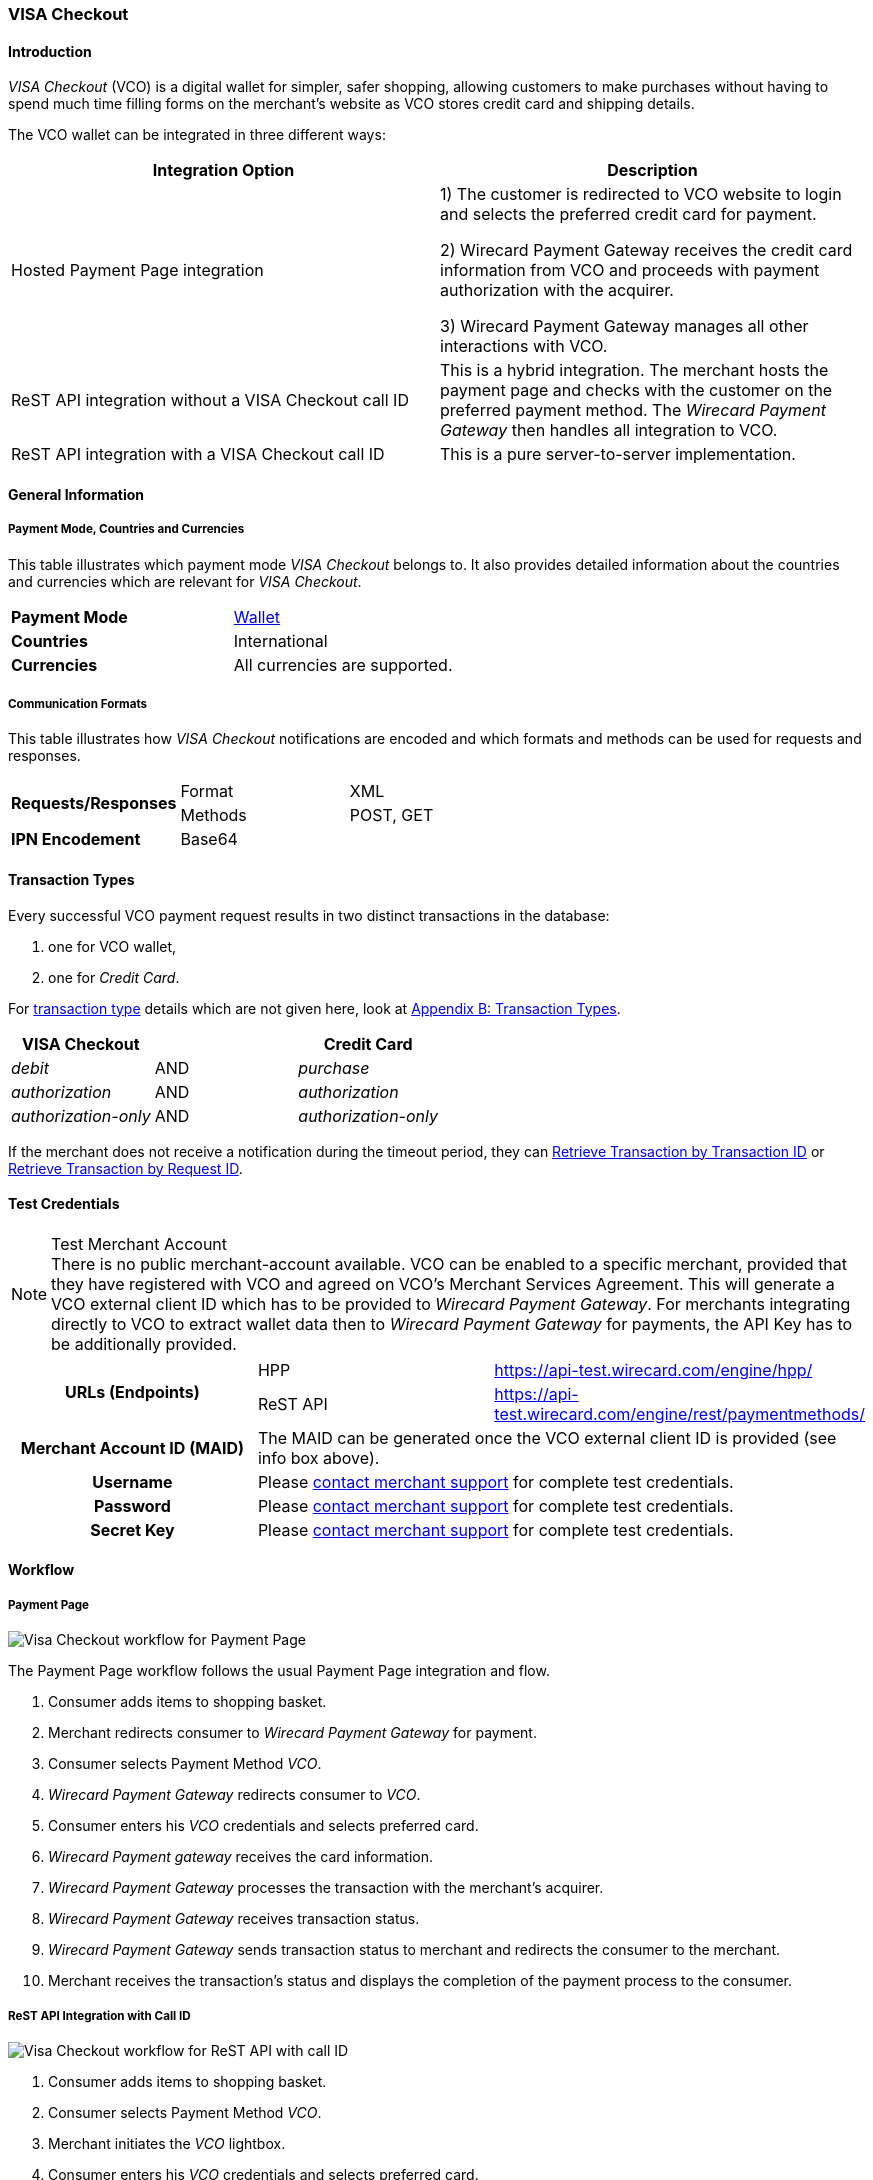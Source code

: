 [#VISACheckout]
=== VISA Checkout

[#VISACheckout_Introduction]
==== Introduction

_VISA Checkout_ (VCO) is a digital wallet for simpler, safer shopping,
allowing customers to make purchases without having to spend much time
filling forms on the merchant's website as VCO stores credit card and
shipping details.

The VCO wallet can be integrated in three different ways:

|===
| Integration Option | Description

| Hosted Payment Page integration a| 1) The customer is redirected to VCO
website to login and selects the preferred credit card for payment.

2) Wirecard Payment Gateway receives the credit card information
from VCO and proceeds with payment authorization with the acquirer.

3) Wirecard Payment Gateway manages all other interactions with VCO.

| ReST API integration without a VISA Checkout call ID | This is a hybrid
integration. The merchant hosts the payment page and checks with the
customer on the preferred payment method. The _Wirecard Payment Gateway_
then handles all integration to VCO.

| ReST API integration with a VISA Checkout call ID | This is a pure
server-to-server implementation.
|===

[#VISACheckout_GeneralInformation]
==== General Information

[#VISACheckout_PaymentModeCountriesandCurrencies]
===== Payment Mode, Countries and Currencies

This table illustrates which payment mode _VISA Checkout_ belongs to. It
also provides detailed information about the countries and currencies
which are relevant for _VISA Checkout_.

|===
| *Payment Mode* | <<PaymentMethods_PaymentMode_Wallet, Wallet>>
| *Countries* | International
| *Currencies* | All currencies are supported.
|===

[#VISACheckout_CommunicationFormats]
===== Communication Formats

This table illustrates how _VISA Checkout_ notifications are encoded and
which formats and methods can be used for requests and responses.

|===
.2+| *Requests/Responses* | Format | XML
                          | Methods | POST, GET
| *IPN Encodement* 2+| Base64
|===

[#VISACheckout_TransactionTypes]
==== Transaction Types

Every successful VCO payment request results in two distinct
transactions in the database:

1.  one for VCO wallet,
2.  one for _Credit Card_.

For
<<Glossary_TransactionType, transaction type>> details which are not given here, look
at <<AppendixB, Appendix B: Transaction Types>>.

|===
|VISA Checkout |  | Credit Card

| _debit_ | AND | _purchase_
| _authorization_ | AND | _authorization_
| _authorization-only_ | AND | _authorization-only_
|===

If the merchant does not receive a notification during the timeout period,
they can <<GeneralPlatformFeatures_RetrieveTransaction_TransactionID, Retrieve Transaction by Transaction ID>> or
<<GeneralPlatformFeatures_RetrieveTransaction_RequestID, Retrieve Transaction by Request ID>>.

[#VISACheckout_TestCredentials]
==== Test Credentials

.Test Merchant Account
NOTE: There is no public merchant-account available. VCO can be enabled to a specific merchant, provided that they have
registered with VCO and agreed on VCO's Merchant Services Agreement.
This will generate a VCO external client ID which has to be provided to
_Wirecard Payment Gateway_. For merchants integrating directly to VCO to
extract wallet data then to _Wirecard Payment Gateway_ for payments, the
API Key has to be additionally provided.

|===
.2+h| *URLs (Endpoints)* | HPP | https://api-test.wirecard.com/engine/hpp/
                         | ReST API | https://api-test.wirecard.com/engine/rest/paymentmethods/
h| *Merchant Account ID (MAID)* 2+| The MAID can be generated once the VCO external client ID is provided
(see info box above).
h| *Username* 2+| Please <<ContactUs, contact merchant support>> for complete test credentials.
h| *Password* 2+| Please <<ContactUs, contact merchant support>> for complete test credentials.
h| *Secret Key* 2+| Please <<ContactUs, contact merchant support>> for complete test credentials.
|===

[#VISACheckout_Workflow]
==== Workflow

[#VISACheckout_PaymentPage]
===== Payment Page

image::images/11-34-visacheckout/VisaCheckout_workflow_hpp.png[Visa Checkout workflow for Payment Page]

The Payment Page workflow follows the usual Payment Page integration and
flow.

. Consumer adds items to shopping basket.
. Merchant redirects consumer to _Wirecard Payment Gateway_ for
payment.
. Consumer selects Payment Method _VCO_.
. _Wirecard Payment Gateway_ redirects consumer to _VCO_.
. Consumer enters his _VCO_ credentials and selects preferred card.
. _Wirecard Payment gateway_ receives the card information.
. _Wirecard Payment Gateway_ processes the transaction with the
merchant's acquirer.
. _Wirecard Payment Gateway_ receives transaction status.
. _Wirecard Payment Gateway_ sends transaction status to merchant and
redirects the consumer to the merchant.
. Merchant receives the transaction's status and displays the
completion of the payment process to the consumer.

[#VISACheckout_ReSTAPI_Integration_with_CallID]
===== ReST API Integration with Call ID

image::images/11-34-visacheckout/VisaCheckout_workflow_restapi_with_callid.png[Visa Checkout workflow for ReST API with call ID]

. Consumer adds items to shopping basket.
. Consumer selects Payment Method _VCO_.
. Merchant initiates the _VCO_ lightbox.
. Consumer enters his _VCO_ credentials and selects preferred card.
. _Visa Checkout_ redirects the consumer to the merchant with the
payload.
. Merchant initiate payment request with call ID information.
. _Wirecard Payment Gateway_ retrieves the card information from
_VCO_.
. _Wirecard Payment Gateway_ processes the transaction with the
merchant's acquirer.
. _Wirecard Payment Gateway_ receives transaction status.
. _Wirecard Payment Gateway_ sends transaction status to merchant.
. Merchant receives the transaction's status and displays the
completion of the payment process to the consumer.

[#VISACheckout_ReSTAPI_Integration_without_CallID]
===== ReST API Integration without Call ID

image::images/11-34-visacheckout/VisaCheckout_workflow_restapi_without_callid.png[Visa Checkout workflow for ReST API without call ID]

The workflow for _ReST API Integration without Call ID_ is similar to
the workflow for PP with the exception that the merchant displays the
payment options to the consumer and redirects the consumer to _Wirecard Payment Gateway_ which displays the lightbox.

. Consumer adds items to shopping basket.
. Consumer selects Payment Method _Visa Checkout_.
. Merchant redirects consumer to _Wirecard Payment Gateway_.
. _Wirecard Payment Gateway_ redirects consumer to _Visa Checkout_.
. Consumer enters his Visa Checkout credentials and selects preferred
card.
. _Wirecard Payment Gateway_ receives the card information.
. _Wirecard Payment Gateway_ processes the transaction with the
merchant's acquirer.
. _Wirecard Payment Gateway_ receives transaction status.
. _Wirecard Payment Gateway_ sends transaction status to merchant and
redirects the consumer to the merchant.
. Merchant receives the transaction's status and displays the
completion of the payment process to the consumer.

[#VISACheckout_Fields]
==== Fields

[#VISACheckout_ReST_Fields]
===== ReST Fields

The following elements are elements with differing cardinality
from the <<RestApi_Fields, ReST API Fields>>.

The following elements are either mandatory (M), optional (O) or
conditional (C) in a transaction process. 

|===
| Field | Request | Response | Notification | Data Type | Size | Description

| success-redirect-url | M | M | M | String | 2000 | The URL to which the customer will be re-directed after a successful
process handling.
| fail-redirect-url | M | M | M | String | 2000 | The URL to which the customer will be re-directed after an unsuccessful
process handling.
| wallet/request-token | C | M | M | String | VISA Checkout's call Id field data. Mandatory for ReST implementation
with call Id.
|===

[#VISACheckout_XMLSamples_RequestsandResponses]
==== XML Samples: Requests and Responses

[#VISACheckout_Samples_ReSTAPI_without_CallID]
===== Samples for ReST API without Call ID

.debit Request

[source,xml]
----
<?xml version="1.0" encoding="UTF-8" standalone="yes"?>
<payment xmlns="http://www.elastic-payments.com/schema/payment">
    <merchant-account-id>ff12048a-b6c2-11e6-8461-000c2904f494</merchant-account-id>
    <request-id>952c5ba8-c0f1-9c1e-af83-4441faab3361</request-id>
    <transaction-type>debit</transaction-type>
    <requested-amount currency="SGD">4.00</requested-amount>
    <payment-methods>
        <payment-method name="visacheckout"/>
    </payment-methods>
    <three-d>
        <attempt-three-d>true</attempt-three-d>
    </three-d>
    <fail-redirect-url>http://localhost/shop/complete.jsp?state=failed&</fail-redirect-url>
    <success-redirect-url>http://localhost/shop/complete.jsp?state=success&</success-redirect-url>
</payment>
----

.debit Response

[source,xml]
----
<?xml version="1.0" encoding="UTF-8" standalone="yes"?>
<payment xmlns="http://www.elastic-payments.com/schema/payment">
    <merchant-account-id>ff12048a-b6c2-11e6-8461-000c2904f494</merchant-account-id>
    <transaction-id>79b05b49-48f2-49f7-b5e2-48a0de0c72bf</transaction-id>
    <request-id>952c5ba8-c0f1-9c1e-af83-4441faab3361</request-id>
    <transaction-type>debit</transaction-type>
    <transaction-state>success</transaction-state>
    <completion-time-stamp>2017-01-11T23:44:48.000Z</completion-time-stamp>
    <statuses>
        <status code="201.0000" description="The resource was successfully created." severity="information"/>
    </statuses>
    <requested-amount currency="SGD">4.00</requested-amount>
    <payment-methods>
        <payment-method url="https://dev.thesolution.com/engine/notification/visacheckout/lightBoxPaymentPage? apikey=070G3SR9DI0W7KASXHHO13CEEdFaJv8H8_ivRa-bnH9lvdsvo&callback=https%3A%2F%2Fdev.thesolution.com%2Fe ngine%2Fnotification%2Fvisacheckout%3Fparams%3DcGF5bWVudC50cmFuc2FjdGlvbi1pZD03OWIwNWI0OS00OGYyLTQ5Zjc tYjVlMi00OGEwZGUwYzcyYmYmcGF5bWVudC50cmFuc2FjdGlvbi10eXBlPWRlYml0JnBheW1lbnQuZ3JvdXAtdHJhbnNhY3Rpb24taWQ9Nz liMDViNDktNDhmMi00OWY3LWI1ZTItNDhhMGRlMGM3MmJmJnBheW1lbnQudGhyZWVkLWF0dGVtcHQtdGhyZWUtZD10cnVl&currency code=SGD&total=4.00&contextPath=https%3A%2F%2Fdev.thesolution.com%2Fengine&lightboxurl=htt ps%3A%2F%2Fsandbox-assets.secure.checkout.visa.com%2Fcheckout-widget%2Fresources%2Fjs%2Fintegration%2Fv1%2F sdk.js&buttonsource=https%3A%2F%2Fsandbox.secure.checkout.visa.com%2Fwallet-services-web%2Fxo%2Fbutton. png&externalclientid=0610d773-8015-49dc-a3cc-33e64252f28f&locale=en&countrycode=US&external ProfileId=0610d773801549dca3cc33e64252f28f" name="visacheckout"/>
    </payment-methods>
    <three-d>
        <attempt-three-d>true</attempt-three-d>
    </three-d>
    <fail-redirect-url>http://localhost/shop/complete.jsp?state=failed&</fail-redirect-url>
    <success-redirect-url>http://localhost/shop/complete.jsp?state=success&</success-redirect-url>
</payment>
----

.debit Notification

[source,xml]
----
<?xml version="1.0" encoding="UTF-8"?>
<payment xmlns="http://www.elastic-payments.com/schema/payment" xmlns:ns2="http://www.elastic-payments.com/schema/epa/transaction">
    <merchant-account-id>ff12048a-b6c2-11e6-8461-000c2904f494</merchant-account-id>
    <transaction-id>b6ad8c0b-c40f-4e19-af25-dc0c780ab726</transaction-id>
    <request-id>952c5ba8-c0f1-9c1e-af83-4441faab3361</request-id>
    <transaction-type>debit</transaction-type>
    <transaction-state>success</transaction-state>
    <completion-time-stamp>2017-01-11T23:45:28.000Z</completion-time-stamp>
    <statuses>
        <status code="201.0000" description="visacheckout:The resource was successfully created." severity="information"/>
    </statuses>
    <requested-amount currency="SGD">4</requested-amount>
    <parent-transaction-id>79b05b49-48f2-49f7-b5e2-48a0de0c72bf</parent-transaction-id>
    <order-items/>
    <payment-methods>
        <payment-method name="visacheckout"/>
    </payment-methods>
    <api-id>---</api-id>
    <processing-redirect-url/>
    <provider-transaction-reference-id>7509689972496433202</provider-transaction-reference-id>
</payment>
----

[#VISACheckout_Samples_ReSTAPI_with_CallID]
===== Samples for ReST API with Call ID

.debit Request

[source,xml]
----
<?xml version="1.0" encoding="UTF-8" standalone="yes"?>
<payment xmlns="http://www.elastic-payments.com/schema/payment">
    <merchant-account-id>ff12048a-b6c2-11e6-8461-000c2904f494</merchant-account-id>
    <request-id>779032be-642f-3b87-ade4-d1e5195dcb25</request-id>
    <transaction-type>debit</transaction-type>
    <requested-amount currency="SGD">4.00</requested-amount>
    <account-holder>
        <last-name>Test</last-name>
    </account-holder>
    <payment-methods>
        <payment-method name="visacheckout"/>
    </payment-methods>
    <three-d>
        <attempt-three-d>false</attempt-three-d>
    </three-d>
    <fail-redirect-url>http://localhost/shop/complete.jsp?state=failed&</fail-redirect-url>
    <success-redirect-url>http://localhost/shop/complete.jsp?state=success&</success-redirect-url>
    <wallet>
        <request-token>1946726864049552602</request-token>
    </wallet>
</payment>
----

.debit Response

[source,xml]
----
<?xml version="1.0" encoding="UTF-8" standalone="yes"?>
<payment xmlns="http://www.elastic-payments.com/schema/payment">
    <merchant-account-id>ff12048a-b6c2-11e6-8461-000c2904f494</merchant-account-id>
    <transaction-id>f1e71763-db84-4d27-9da8-4e44c6fb3ed1</transaction-id>
    <request-id>779032be-642f-3b87-ade4-d1e5195dcb25</request-id>
    <transaction-type>debit</transaction-type>
    <transaction-state>success</transaction-state>
    <completion-time-stamp>2017-01-05T04:47:49.000Z</completion-time-stamp>
    <requested-amount currency="SGD">4.00</requested-amount>
    <account-holder>
        <last-name>Test</last-name>
    </account-holder>
    <payment-methods>
        <payment-method name="visacheckout"/>
    </payment-methods>
    <authorization-code>715406</authorization-code>
    <three-d>
        <attempt-three-d>false</attempt-three-d>
    </three-d>
    <fail-redirect-url>http://localhost/shop/complete.jsp?state=failed&</fail-redirect-url>
    <success-redirect-url>http://localhost/shop/complete.jsp?state=success&</success-redirect-url>
    <wallet>
        <request-token>1946726864049552602</request-token>
    </wallet>
    <provider-transaction-reference-id>1946726864049552602</provider-transaction-reference-id>
</payment>
----

.debit Notification

[source,xml]
----
<?xml version="1.0" encoding="UTF-8" standalone="yes"?>
<payment xmlns="http://www.elastic-payments.com/schema/payment">
    <merchant-account-id>ff12048a-b6c2-11e6-8461-000c2904f494</merchant-account-id>
    <transaction-id>946e8e43-12ca-49f4-9c5a-ba6c1f3abde7</transaction-id>
    <request-id>779032be-642f-3b87-ade4-d1e5195dcb25</request-id>
    <transaction-type>debit</transaction-type>
    <transaction-state>success</transaction-state>
    <completion-time-stamp>2017-01-05T04:47:48.000Z</completion-time-stamp>
    <statuses>
        <status code="201.0000" description="visacheckout:The resource was successfully created." severity="information"/>
    </statuses>
    <requested-amount currency="SGD">4.000000</requested-amount>
    <account-holder>
        <last-name>Test</last-name>
        <address>
            <country>SG</country>
        </address>
    </account-holder>
    <card-token>
        <token-id>5814368643124003</token-id>
        <masked-account-number>540804******4003</masked-account-number>
    </card-token>
    <notifications>
        <notification url="https://hookb.in/Z6momN91"/>
    </notifications>
    <payment-methods>
        <payment-method name="visacheckout"/>
    </payment-methods>
    <authorization-code>715406</authorization-code>
    <api-id>---</api-id>
    <fail-redirect-url>http://localhost/shop/complete.jsp?state=failed&</fail-redirect-url>
    <success-redirect-url>http://localhost/shop/complete.jsp?state=success&</success-redirect-url>
    <provider-transaction-reference-id>1946726864049552602</provider-transaction-reference-id>
</payment>
----
